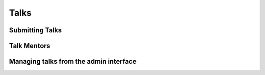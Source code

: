 =====
Talks
=====


Submitting Talks
================


Talk Mentors
============


Managing talks from the admin interface
=======================================



